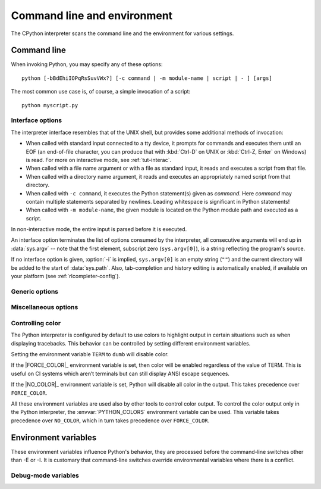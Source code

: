 .. highlight:: sh

.. ATTENTION: You probably should update Misc/python.man, too, if you modify
   this file.

.. _using-on-general:

Command line and environment
============================

The CPython interpreter scans the command line and the environment for various
settings.

.. impl-detail::

   Other implementations' command line schemes may differ.  See
   :ref:`implementations` for further resources.


.. _using-on-cmdline:

Command line
------------

When invoking Python, you may specify any of these options::

    python [-bBdEhiIOPqRsSuvVWx?] [-c command | -m module-name | script | - ] [args]

The most common use case is, of course, a simple invocation of a script::

    python myscript.py


.. _using-on-interface-options:

Interface options
~~~~~~~~~~~~~~~~~

The interpreter interface resembles that of the UNIX shell, but provides some
additional methods of invocation:

* When called with standard input connected to a tty device, it prompts for
  commands and executes them until an EOF (an end-of-file character, you can
  produce that with :kbd:`Ctrl-D` on UNIX or :kbd:`Ctrl-Z, Enter` on Windows) is read.
  For more on interactive mode, see :ref:`tut-interac`.
* When called with a file name argument or with a file as standard input, it
  reads and executes a script from that file.
* When called with a directory name argument, it reads and executes an
  appropriately named script from that directory.
* When called with ``-c command``, it executes the Python statement(s) given as
  *command*.  Here *command* may contain multiple statements separated by
  newlines. Leading whitespace is significant in Python statements!
* When called with ``-m module-name``, the given module is located on the
  Python module path and executed as a script.

In non-interactive mode, the entire input is parsed before it is executed.

An interface option terminates the list of options consumed by the interpreter,
all consecutive arguments will end up in :data:`sys.argv` -- note that the first
element, subscript zero (``sys.argv[0]``), is a string reflecting the program's
source.

.. option:: -c <command>

   Execute the Python code in *command*.  *command* can be one or more
   statements separated by newlines, with significant leading whitespace as in
   normal module code.

   If this option is given, the first element of :data:`sys.argv` will be
   ``"-c"`` and the current directory will be added to the start of
   :data:`sys.path` (allowing modules in that directory to be imported as top
   level modules).

   .. audit-event:: cpython.run_command command cmdoption-c

   .. versionchanged:: 3.14
      *command* is automatically dedented before execution.

.. option:: -m <module-name>

   Search :data:`sys.path` for the named module and execute its contents as
   the :mod:`__main__` module.

   Since the argument is a *module* name, you must not give a file extension
   (``.py``).  The module name should be a valid absolute Python module name, but
   the implementation may not always enforce this (e.g. it may allow you to
   use a name that includes a hyphen).

   Package names (including namespace packages) are also permitted. When a
   package name is supplied instead
   of a normal module, the interpreter will execute ``<pkg>.__main__`` as
   the main module. This behaviour is deliberately similar to the handling
   of directories and zipfiles that are passed to the interpreter as the
   script argument.

   .. note::

      This option cannot be used with built-in modules and extension modules
      written in C, since they do not have Python module files. However, it
      can still be used for precompiled modules, even if the original source
      file is not available.

   If this option is given, the first element of :data:`sys.argv` will be the
   full path to the module file (while the module file is being located, the
   first element will be set to ``"-m"``). As with the :option:`-c` option,
   the current directory will be added to the start of :data:`sys.path`.

   :option:`-I` option can  be used to run the script in isolated mode where
   :data:`sys.path` contains neither the current directory nor the user's
   site-packages directory. All ``PYTHON*`` environment variables are
   ignored, too.

   Many standard library modules contain code that is invoked on their execution
   as a script.  An example is the :mod:`timeit` module::

       python -m timeit -s "setup here" "benchmarked code here"
       python -m timeit -h # for details

   .. audit-event:: cpython.run_module module-name cmdoption-m

   .. seealso::
      :func:`runpy.run_module`
         Equivalent functionality directly available to Python code

      :pep:`338` -- Executing modules as scripts

   .. versionchanged:: 3.1
      Supply the package name to run a ``__main__`` submodule.

   .. versionchanged:: 3.4
      namespace packages are also supported

.. _cmdarg-dash:

.. describe:: -

   Read commands from standard input (:data:`sys.stdin`).  If standard input is
   a terminal, :option:`-i` is implied.

   If this option is given, the first element of :data:`sys.argv` will be
   ``"-"`` and the current directory will be added to the start of
   :data:`sys.path`.

   .. audit-event:: cpython.run_stdin "" ""

.. _cmdarg-script:

.. describe:: <script>

   Execute the Python code contained in *script*, which must be a filesystem
   path (absolute or relative) referring to either a Python file, a directory
   containing a ``__main__.py`` file, or a zipfile containing a
   ``__main__.py`` file.

   If this option is given, the first element of :data:`sys.argv` will be the
   script name as given on the command line.

   If the script name refers directly to a Python file, the directory
   containing that file is added to the start of :data:`sys.path`, and the
   file is executed as the :mod:`__main__` module.

   If the script name refers to a directory or zipfile, the script name is
   added to the start of :data:`sys.path` and the ``__main__.py`` file in
   that location is executed as the :mod:`__main__` module.

   :option:`-I` option can  be used to run the script in isolated mode where
   :data:`sys.path` contains neither the script's directory nor the user's
   site-packages directory. All ``PYTHON*`` environment variables are
   ignored, too.

   .. audit-event:: cpython.run_file filename

   .. seealso::
      :func:`runpy.run_path`
         Equivalent functionality directly available to Python code


If no interface option is given, :option:`-i` is implied, ``sys.argv[0]`` is
an empty string (``""``) and the current directory will be added to the
start of :data:`sys.path`.  Also, tab-completion and history editing is
automatically enabled, if available on your platform (see
:ref:`rlcompleter-config`).

.. seealso::  :ref:`tut-invoking`

.. versionchanged:: 3.4
   Automatic enabling of tab-completion and history editing.


.. _using-on-generic-options:

Generic options
~~~~~~~~~~~~~~~

.. option:: -?
            -h
            --help

   Print a short description of all command line options and corresponding
   environment variables and exit.

.. option:: --help-env

   Print a short description of Python-specific environment variables
   and exit.

   .. versionadded:: 3.11

.. option:: --help-xoptions

   Print a description of implementation-specific :option:`-X` options
   and exit.

   .. versionadded:: 3.11

.. option:: --help-all

   Print complete usage information and exit.

   .. versionadded:: 3.11

.. option:: -V
            --version

   Print the Python version number and exit.  Example output could be:

   .. code-block:: none

       Python 3.8.0b2+

   When given twice, print more information about the build, like:

   .. code-block:: none

       Python 3.8.0b2+ (3.8:0c076caaa8, Apr 20 2019, 21:55:00)
       [GCC 6.2.0 20161005]

   .. versionadded:: 3.6
      The ``-VV`` option.


.. _using-on-misc-options:

Miscellaneous options
~~~~~~~~~~~~~~~~~~~~~

.. option:: -b

   Issue a warning when converting :class:`bytes` or :class:`bytearray` to
   :class:`str` without specifying encoding or comparing :class:`!bytes` or
   :class:`!bytearray` with :class:`!str` or :class:`!bytes` with :class:`int`.
   Issue an error when the option is given twice (:option:`!-bb`).

   .. versionchanged:: 3.5
      Affects also comparisons of :class:`bytes` with :class:`int`.

   .. deprecated:: 3.15

      Deprecate :option:`-b` and :option:`!-bb` command line options
      and schedule them to become no-op in Python 3.17.
      These were primarily helpers for the Python 2 -> 3 transition.
      Starting with Python 3.17, no :exc:`BytesWarning` will be raised
      for these cases; use a type checker instead.


.. option:: -B

   If given, Python won't try to write ``.pyc`` files on the
   import of source modules.  See also :envvar:`PYTHONDONTWRITEBYTECODE`.


.. option:: --check-hash-based-pycs default|always|never

   Control the validation behavior of hash-based ``.pyc`` files. See
   :ref:`pyc-invalidation`. When set to ``default``, checked and unchecked
   hash-based bytecode cache files are validated according to their default
   semantics. When set to ``always``, all hash-based ``.pyc`` files, whether
   checked or unchecked, are validated against their corresponding source
   file. When set to ``never``, hash-based ``.pyc`` files are not validated
   against their corresponding source files.

   The semantics of timestamp-based ``.pyc`` files are unaffected by this
   option.


.. option:: -d

   Turn on parser debugging output (for expert only).
   See also the :envvar:`PYTHONDEBUG` environment variable.

   This option requires a :ref:`debug build of Python <debug-build>`, otherwise
   it's ignored.


.. option:: -E

   Ignore all ``PYTHON*`` environment variables, e.g.
   :envvar:`PYTHONPATH` and :envvar:`PYTHONHOME`, that might be set.

   See also the :option:`-P` and :option:`-I` (isolated) options.


.. option:: -i

   Enter interactive mode after execution.

   Using the :option:`-i` option will enter interactive mode in any of the following circumstances\:

   * When a script is passed as first argument
   * When the :option:`-c` option is used
   * When the :option:`-m` option is used

   Interactive mode will start even when :data:`sys.stdin` does not appear to be a terminal. The
   :envvar:`PYTHONSTARTUP` file is not read.

   This can be useful to inspect global variables or a stack trace when a script
   raises an exception.  See also :envvar:`PYTHONINSPECT`.


.. option:: -I

   Run Python in isolated mode. This also implies :option:`-E`, :option:`-P`
   and :option:`-s` options.

   In isolated mode :data:`sys.path` contains neither the script's directory nor
   the user's site-packages directory. All ``PYTHON*`` environment
   variables are ignored, too. Further restrictions may be imposed to prevent
   the user from injecting malicious code.

   .. versionadded:: 3.4


.. option:: -O

   Remove assert statements and any code conditional on the value of
   :const:`__debug__`.  Augment the filename for compiled
   (:term:`bytecode`) files by adding ``.opt-1`` before the ``.pyc``
   extension (see :pep:`488`).  See also :envvar:`PYTHONOPTIMIZE`.

   .. versionchanged:: 3.5
      Modify ``.pyc`` filenames according to :pep:`488`.


.. option:: -OO

   Do :option:`-O` and also discard docstrings.  Augment the filename
   for compiled (:term:`bytecode`) files by adding ``.opt-2`` before the
   ``.pyc`` extension (see :pep:`488`).

   .. versionchanged:: 3.5
      Modify ``.pyc`` filenames according to :pep:`488`.


.. option:: -P

   Don't prepend a potentially unsafe path to :data:`sys.path`:

   * ``python -m module`` command line: Don't prepend the current working
     directory.
   * ``python script.py`` command line: Don't prepend the script's directory.
     If it's a symbolic link, resolve symbolic links.
   * ``python -c code`` and ``python`` (REPL) command lines: Don't prepend an
     empty string, which means the current working directory.

   See also the :envvar:`PYTHONSAFEPATH` environment variable, and :option:`-E`
   and :option:`-I` (isolated) options.

   .. versionadded:: 3.11


.. option:: -q

   Don't display the copyright and version messages even in interactive mode.

   .. versionadded:: 3.2


.. option:: -R

   Turn on hash randomization. This option only has an effect if the
   :envvar:`PYTHONHASHSEED` environment variable is set to anything other
   than ``random``, since hash randomization is enabled by default.

   On previous versions of Python, this option turns on hash randomization,
   so that the :meth:`~object.__hash__` values of str and bytes objects
   are "salted" with an unpredictable random value.  Although they remain
   constant within an individual Python process, they are not predictable
   between repeated invocations of Python.

   Hash randomization is intended to provide protection against a
   denial-of-service caused by carefully chosen inputs that exploit the worst
   case performance of a dict construction, *O*\ (*n*\ :sup:`2`) complexity.  See
   http://ocert.org/advisories/ocert-2011-003.html for details.

   :envvar:`PYTHONHASHSEED` allows you to set a fixed value for the hash
   seed secret.

   .. versionadded:: 3.2.3

   .. versionchanged:: 3.7
      The option is no longer ignored.


.. option:: -s

   Don't add the :data:`user site-packages directory <site.USER_SITE>` to
   :data:`sys.path`.

   See also :envvar:`PYTHONNOUSERSITE`.

   .. seealso::

      :pep:`370` -- Per user site-packages directory


.. option:: -S

   Disable the import of the module :mod:`site` and the site-dependent
   manipulations of :data:`sys.path` that it entails.  Also disable these
   manipulations if :mod:`site` is explicitly imported later (call
   :func:`site.main` if you want them to be triggered).


.. option:: -u

   Force the stdout and stderr streams to be unbuffered.  This option has no
   effect on the stdin stream.

   See also :envvar:`PYTHONUNBUFFERED`.

   .. versionchanged:: 3.7
      The text layer of the stdout and stderr streams now is unbuffered.


.. option:: -v

   Print a message each time a module is initialized, showing the place
   (filename or built-in module) from which it is loaded.  When given twice
   (:option:`!-vv`), print a message for each file that is checked for when
   searching for a module.  Also provides information on module cleanup at exit.

   .. versionchanged:: 3.10
      The :mod:`site` module reports the site-specific paths
      and :file:`.pth` files being processed.

   See also :envvar:`PYTHONVERBOSE`.


.. _using-on-warnings:
.. option:: -W arg

   Warning control. Python's warning machinery by default prints warning
   messages to :data:`sys.stderr`.

   The simplest settings apply a particular action unconditionally to all
   warnings emitted by a process (even those that are otherwise ignored by
   default)::

       -Wdefault  # Warn once per call location
       -Werror    # Convert to exceptions
       -Walways   # Warn every time
       -Wall      # Same as -Walways
       -Wmodule   # Warn once per calling module
       -Wonce     # Warn once per Python process
       -Wignore   # Never warn

   The action names can be abbreviated as desired and the interpreter will
   resolve them to the appropriate action name. For example, ``-Wi`` is the
   same as ``-Wignore``.

   The full form of argument is::

       action:message:category:module:lineno

   Empty fields match all values; trailing empty fields may be omitted. For
   example ``-W ignore::DeprecationWarning`` ignores all DeprecationWarning
   warnings.

   The *action* field is as explained above but only applies to warnings that
   match the remaining fields.

   The *message* field must match the start of the warning message;
   this match is case-insensitive.
   If it starts and ends with a forward slash (``/``), it specifies
   a regular expression, otherwise it specifies a literal string.

   The *category* field matches the warning category
   (ex: ``DeprecationWarning``). This must be a class name; the match test
   whether the actual warning category of the message is a subclass of the
   specified warning category.

   The *module* field matches the (fully qualified) module name; this match is
   case-sensitive.
   If it starts and ends with a forward slash (``/``), it specifies
   a regular expression that the start of the fully qualified module name
   must match, otherwise it specifies a literal string that the fully
   qualified module name must be equal to.

   The *lineno* field matches the line number, where zero matches all line
   numbers and is thus equivalent to an omitted line number.

   Multiple :option:`-W` options can be given; when a warning matches more than
   one option, the action for the last matching option is performed. Invalid
   :option:`-W` options are ignored (though, a warning message is printed about
   invalid options when the first warning is issued).

   Warnings can also be controlled using the :envvar:`PYTHONWARNINGS`
   environment variable and from within a Python program using the
   :mod:`warnings` module. For example, the :func:`warnings.filterwarnings`
   function can be used to use a regular expression on the warning message.

   See :ref:`warning-filter` and :ref:`describing-warning-filters` for more
   details.

   .. versionchanged:: next
      Added regular expression support for *message* and *module*.


.. option:: -x

   Skip the first line of the source, allowing use of non-Unix forms of
   ``#!cmd``.  This is intended for a DOS specific hack only.


.. option:: -X

   Reserved for various implementation-specific options.  CPython currently
   defines the following possible values:

   * ``-X faulthandler`` to enable :mod:`faulthandler`.
     See also :envvar:`PYTHONFAULTHANDLER`.

     .. versionadded:: 3.3

   * ``-X showrefcount`` to output the total reference count and number of used
     memory blocks when the program finishes or after each statement in the
     interactive interpreter. This only works on :ref:`debug builds
     <debug-build>`.

     .. versionadded:: 3.4

   * ``-X tracemalloc`` to start tracing Python memory allocations using the
     :mod:`tracemalloc` module. By default, only the most recent frame is
     stored in a traceback of a trace. Use ``-X tracemalloc=NFRAME`` to start
     tracing with a traceback limit of *NFRAME* frames.
     See :func:`tracemalloc.start` and :envvar:`PYTHONTRACEMALLOC`
     for more information.

     .. versionadded:: 3.4

   * ``-X int_max_str_digits`` configures the :ref:`integer string conversion
     length limitation <int_max_str_digits>`.  See also
     :envvar:`PYTHONINTMAXSTRDIGITS`.

     .. versionadded:: 3.11

   * ``-X importtime`` to show how long each import takes. It shows module
     name, cumulative time (including nested imports) and self time (excluding
     nested imports).  Note that its output may be broken in multi-threaded
     application.  Typical usage is ``python -X importtime -c 'import asyncio'``.

     ``-X importtime=2`` enables additional output that indicates when an
     imported module has already been loaded.  In such cases, the string
     ``cached`` will be printed in both time columns.

     See also :envvar:`PYTHONPROFILEIMPORTTIME`.

     .. versionadded:: 3.7

     .. versionchanged:: 3.14

         Added ``-X importtime=2`` to also trace imports of loaded modules,
         and reserved values other than ``1`` and ``2`` for future use.

   * ``-X dev``: enable :ref:`Python Development Mode <devmode>`, introducing
     additional runtime checks that are too expensive to be enabled by
     default.  See also :envvar:`PYTHONDEVMODE`.

     .. versionadded:: 3.7

   * ``-X utf8`` enables the :ref:`Python UTF-8 Mode <utf8-mode>`.
     ``-X utf8=0`` explicitly disables :ref:`Python UTF-8 Mode <utf8-mode>`
     (even when it would otherwise activate automatically).
     See also :envvar:`PYTHONUTF8`.

     .. versionadded:: 3.7

   * ``-X pycache_prefix=PATH`` enables writing ``.pyc`` files to a parallel
     tree rooted at the given directory instead of to the code tree. See also
     :envvar:`PYTHONPYCACHEPREFIX`.

     .. versionadded:: 3.8

   * ``-X warn_default_encoding`` issues a :class:`EncodingWarning` when the
     locale-specific default encoding is used for opening files.
     See also :envvar:`PYTHONWARNDEFAULTENCODING`.

     .. versionadded:: 3.10

   * ``-X no_debug_ranges`` disables the inclusion of the tables mapping extra
     location information (end line, start column offset and end column offset)
     to every instruction in code objects. This is useful when smaller code
     objects and pyc files are desired as well as suppressing the extra visual
     location indicators when the interpreter displays tracebacks. See also
     :envvar:`PYTHONNODEBUGRANGES`.

     .. versionadded:: 3.11

   * ``-X frozen_modules`` determines whether or not frozen modules are
     ignored by the import machinery.  A value of ``on`` means they get
     imported and ``off`` means they are ignored.  The default is ``on``
     if this is an installed Python (the normal case).  If it's under
     development (running from the source tree) then the default is ``off``.
     Note that the :mod:`!importlib_bootstrap` and
     :mod:`!importlib_bootstrap_external` frozen modules are always used, even
     if this flag is set to ``off``. See also :envvar:`PYTHON_FROZEN_MODULES`.

     .. versionadded:: 3.11

   * ``-X perf`` enables support for the Linux ``perf`` profiler.
     When this option is provided, the ``perf`` profiler will be able to
     report Python calls. This option is only available on some platforms and
     will do nothing if is not supported on the current system. The default value
     is "off". See also :envvar:`PYTHONPERFSUPPORT` and :ref:`perf_profiling`.

     .. versionadded:: 3.12

   * ``-X perf_jit`` enables support for the Linux ``perf`` profiler with DWARF
     support. When this option is provided, the ``perf`` profiler will be able
     to report Python calls using DWARF information. This option is only available on
     some platforms and will do nothing if is not supported on the current
     system. The default value is "off". See also :envvar:`PYTHON_PERF_JIT_SUPPORT`
     and :ref:`perf_profiling`.

     .. versionadded:: 3.13

   * ``-X disable_remote_debug`` disables the remote debugging support as described
     in :pep:`768`.  This includes both the functionality to schedule code for
     execution in another process and the functionality to receive code for
     execution in the current process.

     This option is only available on some platforms and will do nothing
     if is not supported on the current system. See also
     :envvar:`PYTHON_DISABLE_REMOTE_DEBUG` and :pep:`768`.

     .. versionadded:: 3.14

   * :samp:`-X cpu_count={n}` overrides :func:`os.cpu_count`,
     :func:`os.process_cpu_count`, and :func:`multiprocessing.cpu_count`.
     *n* must be greater than or equal to 1.
     This option may be useful for users who need to limit CPU resources of a
     container system. See also :envvar:`PYTHON_CPU_COUNT`.
     If *n* is ``default``, nothing is overridden.

     .. versionadded:: 3.13

   * :samp:`-X presite={package.module}` specifies a module that should be
     imported before the :mod:`site` module is executed and before the
     :mod:`__main__` module exists.  Therefore, the imported module isn't
     :mod:`__main__`. This can be used to execute code early during Python
     initialization. Python needs to be :ref:`built in debug mode <debug-build>`
     for this option to exist.  See also :envvar:`PYTHON_PRESITE`.

     .. versionadded:: 3.13

   * :samp:`-X gil={0,1}` forces the GIL to be disabled or enabled,
     respectively. Setting to ``0`` is only available in builds configured with
     :option:`--disable-gil`. See also :envvar:`PYTHON_GIL` and
     :ref:`whatsnew313-free-threaded-cpython`.

     .. versionadded:: 3.13

   * :samp:`-X thread_inherit_context={0,1}` causes :class:`~threading.Thread`
     to, by default, use a copy of context of the caller of
     ``Thread.start()`` when starting.  Otherwise, threads will start
     with an empty context.  If unset, the value of this option defaults
     to ``1`` on free-threaded builds and to ``0`` otherwise.  See also
     :envvar:`PYTHON_THREAD_INHERIT_CONTEXT`.

     .. versionadded:: 3.14

   * :samp:`-X context_aware_warnings={0,1}` causes the
     :class:`warnings.catch_warnings` context manager to use a
     :class:`~contextvars.ContextVar` to store warnings filter state.  If
     unset, the value of this option defaults to ``1`` on free-threaded builds
     and to ``0`` otherwise.  See also :envvar:`PYTHON_CONTEXT_AWARE_WARNINGS`.

     .. versionadded:: 3.14

   * :samp:`-X tlbc={0,1}` enables (1, the default) or disables (0) thread-local
     bytecode in builds configured with :option:`--disable-gil`.  When disabled,
     this also disables the specializing interpreter.  See also
     :envvar:`PYTHON_TLBC`.

     .. versionadded:: 3.14

   It also allows passing arbitrary values and retrieving them through the
   :data:`sys._xoptions` dictionary.

   .. versionadded:: 3.2

   .. versionchanged:: 3.9
      Removed the ``-X showalloccount`` option.

   .. versionchanged:: 3.10
      Removed the ``-X oldparser`` option.

.. versionremoved:: 3.14

   :option:`!-J` is no longer reserved for use by Jython_,
   and now has no special meaning.

   .. _Jython: https://www.jython.org/

.. _using-on-controlling-color:

Controlling color
~~~~~~~~~~~~~~~~~

The Python interpreter is configured by default to use colors to highlight
output in certain situations such as when displaying tracebacks. This
behavior can be controlled by setting different environment variables.

Setting the environment variable ``TERM`` to ``dumb`` will disable color.

If the |FORCE_COLOR|_ environment variable is set, then color will be
enabled regardless of the value of TERM. This is useful on CI systems which
aren’t terminals but can still display ANSI escape sequences.

If the |NO_COLOR|_ environment variable is set, Python will disable all color
in the output. This takes precedence over ``FORCE_COLOR``.

All these environment variables are used also by other tools to control color
output. To control the color output only in the Python interpreter, the
:envvar:`PYTHON_COLORS` environment variable can be used. This variable takes
precedence over ``NO_COLOR``, which in turn takes precedence over
``FORCE_COLOR``.


.. _using-on-envvars:

Environment variables
---------------------

These environment variables influence Python's behavior, they are processed
before the command-line switches other than -E or -I.  It is customary that
command-line switches override environmental variables where there is a
conflict.

.. envvar:: PYTHONHOME

   Change the location of the standard Python libraries.  By default, the
   libraries are searched in :file:`{prefix}/lib/python{version}` and
   :file:`{exec_prefix}/lib/python{version}`, where :file:`{prefix}` and
   :file:`{exec_prefix}` are installation-dependent directories, both defaulting
   to :file:`/usr/local`.

   When :envvar:`PYTHONHOME` is set to a single directory, its value replaces
   both :file:`{prefix}` and :file:`{exec_prefix}`.  To specify different values
   for these, set :envvar:`PYTHONHOME` to :file:`{prefix}:{exec_prefix}`.


.. envvar:: PYTHONPATH

   Augment the default search path for module files.  The format is the same as
   the shell's :envvar:`PATH`: one or more directory pathnames separated by
   :data:`os.pathsep` (e.g. colons on Unix or semicolons on Windows).
   Non-existent directories are silently ignored.

   In addition to normal directories, individual :envvar:`PYTHONPATH` entries
   may refer to zipfiles containing pure Python modules (in either source or
   compiled form). Extension modules cannot be imported from zipfiles.

   The default search path is installation dependent, but generally begins with
   :file:`{prefix}/lib/python{version}` (see :envvar:`PYTHONHOME` above).  It
   is *always* appended to :envvar:`PYTHONPATH`.

   An additional directory will be inserted in the search path in front of
   :envvar:`PYTHONPATH` as described above under
   :ref:`using-on-interface-options`. The search path can be manipulated from
   within a Python program as the variable :data:`sys.path`.


.. envvar:: PYTHONSAFEPATH

   If this is set to a non-empty string, don't prepend a potentially unsafe
   path to :data:`sys.path`: see the :option:`-P` option for details.

   .. versionadded:: 3.11


.. envvar:: PYTHONPLATLIBDIR

   If this is set to a non-empty string, it overrides the :data:`sys.platlibdir`
   value.

   .. versionadded:: 3.9


.. envvar:: PYTHONSTARTUP

   If this is the name of a readable file, the Python commands in that file are
   executed before the first prompt is displayed in interactive mode.  The file
   is executed in the same namespace where interactive commands are executed so
   that objects defined or imported in it can be used without qualification in
   the interactive session.  You can also change the prompts :data:`sys.ps1` and
   :data:`sys.ps2` and the hook :data:`sys.__interactivehook__` in this file.

   .. audit-event:: cpython.run_startup filename envvar-PYTHONSTARTUP

      Raises an :ref:`auditing event <auditing>` ``cpython.run_startup`` with
      the filename as the argument when called on startup.


.. envvar:: PYTHONOPTIMIZE

   If this is set to a non-empty string it is equivalent to specifying the
   :option:`-O` option.  If set to an integer, it is equivalent to specifying
   :option:`-O` multiple times.


.. envvar:: PYTHONBREAKPOINT

   If this is set, it names a callable using dotted-path notation.  The module
   containing the callable will be imported and then the callable will be run
   by the default implementation of :func:`sys.breakpointhook` which itself is
   called by built-in :func:`breakpoint`.  If not set, or set to the empty
   string, it is equivalent to the value "pdb.set_trace".  Setting this to the
   string "0" causes the default implementation of :func:`sys.breakpointhook`
   to do nothing but return immediately.

   .. versionadded:: 3.7

.. envvar:: PYTHONDEBUG

   If this is set to a non-empty string it is equivalent to specifying the
   :option:`-d` option.  If set to an integer, it is equivalent to specifying
   :option:`-d` multiple times.

   This environment variable requires a :ref:`debug build of Python
   <debug-build>`, otherwise it's ignored.


.. envvar:: PYTHONINSPECT

   If this is set to a non-empty string it is equivalent to specifying the
   :option:`-i` option.

   This variable can also be modified by Python code using :data:`os.environ`
   to force inspect mode on program termination.

   .. audit-event:: cpython.run_stdin "" ""

   .. versionchanged:: 3.12.5 (also 3.11.10, 3.10.15, 3.9.20, and 3.8.20)
      Emits audit events.

   .. versionchanged:: 3.13
      Uses PyREPL if possible, in which case :envvar:`PYTHONSTARTUP` is
      also executed. Emits audit events.


.. envvar:: PYTHONUNBUFFERED

   If this is set to a non-empty string it is equivalent to specifying the
   :option:`-u` option.


.. envvar:: PYTHONVERBOSE

   If this is set to a non-empty string it is equivalent to specifying the
   :option:`-v` option.  If set to an integer, it is equivalent to specifying
   :option:`-v` multiple times.


.. envvar:: PYTHONCASEOK

   If this is set, Python ignores case in :keyword:`import` statements.  This
   only works on Windows and macOS.


.. envvar:: PYTHONDONTWRITEBYTECODE

   If this is set to a non-empty string, Python won't try to write ``.pyc``
   files on the import of source modules.  This is equivalent to
   specifying the :option:`-B` option.


.. envvar:: PYTHONPYCACHEPREFIX

   If this is set, Python will write ``.pyc`` files in a mirror directory tree
   at this path, instead of in ``__pycache__`` directories within the source
   tree. This is equivalent to specifying the :option:`-X`
   ``pycache_prefix=PATH`` option.

   .. versionadded:: 3.8


.. envvar:: PYTHONHASHSEED

   If this variable is not set or set to ``random``, a random value is used
   to seed the hashes of str and bytes objects.

   If :envvar:`PYTHONHASHSEED` is set to an integer value, it is used as a fixed
   seed for generating the hash() of the types covered by the hash
   randomization.

   Its purpose is to allow repeatable hashing, such as for selftests for the
   interpreter itself, or to allow a cluster of python processes to share hash
   values.

   The integer must be a decimal number in the range [0,4294967295].  Specifying
   the value 0 will disable hash randomization.

   .. versionadded:: 3.2.3

.. envvar:: PYTHONINTMAXSTRDIGITS

   If this variable is set to an integer, it is used to configure the
   interpreter's global :ref:`integer string conversion length limitation
   <int_max_str_digits>`.

   .. versionadded:: 3.11

.. envvar:: PYTHONIOENCODING

   If this is set before running the interpreter, it overrides the encoding used
   for stdin/stdout/stderr, in the syntax ``encodingname:errorhandler``.  Both
   the ``encodingname`` and the ``:errorhandler`` parts are optional and have
   the same meaning as in :func:`str.encode`.

   For stderr, the ``:errorhandler`` part is ignored; the handler will always be
   ``'backslashreplace'``.

   .. versionchanged:: 3.4
      The ``encodingname`` part is now optional.

   .. versionchanged:: 3.6
      On Windows, the encoding specified by this variable is ignored for interactive
      console buffers unless :envvar:`PYTHONLEGACYWINDOWSSTDIO` is also specified.
      Files and pipes redirected through the standard streams are not affected.

.. envvar:: PYTHONNOUSERSITE

   If this is set, Python won't add the :data:`user site-packages directory
   <site.USER_SITE>` to :data:`sys.path`.

   .. seealso::

      :pep:`370` -- Per user site-packages directory


.. envvar:: PYTHONUSERBASE

   Defines the :data:`user base directory <site.USER_BASE>`, which is used to
   compute the path of the :data:`user site-packages directory <site.USER_SITE>`
   and :ref:`installation paths <sysconfig-user-scheme>` for
   ``python -m pip install --user``.

   .. seealso::

      :pep:`370` -- Per user site-packages directory


.. envvar:: PYTHONEXECUTABLE

   If this environment variable is set, ``sys.argv[0]`` will be set to its
   value instead of the value got through the C runtime.  Only works on
   macOS.

.. envvar:: PYTHONWARNINGS

   This is equivalent to the :option:`-W` option. If set to a comma
   separated string, it is equivalent to specifying :option:`-W` multiple
   times, with filters later in the list taking precedence over those earlier
   in the list.

   The simplest settings apply a particular action unconditionally to all
   warnings emitted by a process (even those that are otherwise ignored by
   default)::

       PYTHONWARNINGS=default  # Warn once per call location
       PYTHONWARNINGS=error    # Convert to exceptions
       PYTHONWARNINGS=always   # Warn every time
       PYTHONWARNINGS=all      # Same as PYTHONWARNINGS=always
       PYTHONWARNINGS=module   # Warn once per calling module
       PYTHONWARNINGS=once     # Warn once per Python process
       PYTHONWARNINGS=ignore   # Never warn

   See :ref:`warning-filter` and :ref:`describing-warning-filters` for more
   details.

   .. versionchanged:: next
      Added regular expression support for *message* and *module*.


.. envvar:: PYTHONFAULTHANDLER

   If this environment variable is set to a non-empty string,
   :func:`faulthandler.enable` is called at startup: install a handler for
   :const:`~signal.SIGSEGV`, :const:`~signal.SIGFPE`,
   :const:`~signal.SIGABRT`, :const:`~signal.SIGBUS` and
   :const:`~signal.SIGILL` signals to dump the Python traceback.
   This is equivalent to :option:`-X` ``faulthandler`` option.

   .. versionadded:: 3.3


.. envvar:: PYTHONTRACEMALLOC

   If this environment variable is set to a non-empty string, start tracing
   Python memory allocations using the :mod:`tracemalloc` module. The value of
   the variable is the maximum number of frames stored in a traceback of a
   trace. For example, ``PYTHONTRACEMALLOC=1`` stores only the most recent
   frame.
   See the :func:`tracemalloc.start` function for more information.
   This is equivalent to setting the :option:`-X` ``tracemalloc`` option.

   .. versionadded:: 3.4


.. envvar:: PYTHONPROFILEIMPORTTIME

   If this environment variable is set to ``1``, Python will show
   how long each import takes. If set to ``2``, Python will include output for
   imported modules that have already been loaded.
   This is equivalent to setting the :option:`-X` ``importtime`` option.

   .. versionadded:: 3.7

   .. versionchanged:: 3.14

      Added ``PYTHONPROFILEIMPORTTIME=2`` to also trace imports of loaded modules.


.. envvar:: PYTHONASYNCIODEBUG

   If this environment variable is set to a non-empty string, enable the
   :ref:`debug mode <asyncio-debug-mode>` of the :mod:`asyncio` module.

   .. versionadded:: 3.4


.. envvar:: PYTHONMALLOC

   Set the Python memory allocators and/or install debug hooks.

   Set the family of memory allocators used by Python:

   * ``default``: use the :ref:`default memory allocators
     <default-memory-allocators>`.
   * ``malloc``: use the :c:func:`malloc` function of the C library
     for all domains (:c:macro:`PYMEM_DOMAIN_RAW`, :c:macro:`PYMEM_DOMAIN_MEM`,
     :c:macro:`PYMEM_DOMAIN_OBJ`).
   * ``pymalloc``: use the :ref:`pymalloc allocator <pymalloc>` for
     :c:macro:`PYMEM_DOMAIN_MEM` and :c:macro:`PYMEM_DOMAIN_OBJ` domains and use
     the :c:func:`malloc` function for the :c:macro:`PYMEM_DOMAIN_RAW` domain.
   * ``mimalloc``: use the :ref:`mimalloc allocator <mimalloc>` for
     :c:macro:`PYMEM_DOMAIN_MEM` and :c:macro:`PYMEM_DOMAIN_OBJ` domains and use
     the :c:func:`malloc` function for the :c:macro:`PYMEM_DOMAIN_RAW` domain.

   Install :ref:`debug hooks <pymem-debug-hooks>`:

   * ``debug``: install debug hooks on top of the :ref:`default memory
     allocators <default-memory-allocators>`.
   * ``malloc_debug``: same as ``malloc`` but also install debug hooks.
   * ``pymalloc_debug``: same as ``pymalloc`` but also install debug hooks.
   * ``mimalloc_debug``: same as ``mimalloc`` but also install debug hooks.

   .. versionadded:: 3.6

   .. versionchanged:: 3.7
      Added the ``"default"`` allocator.


.. envvar:: PYTHONMALLOCSTATS

   If set to a non-empty string, Python will print statistics of the
   :ref:`pymalloc memory allocator <pymalloc>` every time a new pymalloc object
   arena is created, and on shutdown.

   This variable is ignored if the :envvar:`PYTHONMALLOC` environment variable
   is used to force the :c:func:`malloc` allocator of the C library, or if
   Python is configured without ``pymalloc`` support.

   .. versionchanged:: 3.6
      This variable can now also be used on Python compiled in release mode.
      It now has no effect if set to an empty string.


.. envvar:: PYTHONLEGACYWINDOWSFSENCODING

   If set to a non-empty string, the default :term:`filesystem encoding and
   error handler` mode will revert to their pre-3.6 values of 'mbcs' and
   'replace', respectively.  Otherwise, the new defaults 'utf-8' and
   'surrogatepass' are used.

   This may also be enabled at runtime with
   :func:`sys._enablelegacywindowsfsencoding`.

   .. availability:: Windows.

   .. versionadded:: 3.6
      See :pep:`529` for more details.

.. envvar:: PYTHONLEGACYWINDOWSSTDIO

   If set to a non-empty string, does not use the new console reader and
   writer. This means that Unicode characters will be encoded according to
   the active console code page, rather than using utf-8.

   This variable is ignored if the standard streams are redirected (to files
   or pipes) rather than referring to console buffers.

   .. availability:: Windows.

   .. versionadded:: 3.6


.. envvar:: PYTHONCOERCECLOCALE

   If set to the value ``0``, causes the main Python command line application
   to skip coercing the legacy ASCII-based C and POSIX locales to a more
   capable UTF-8 based alternative.

   If this variable is *not* set (or is set to a value other than ``0``), the
   ``LC_ALL`` locale override environment variable is also not set, and the
   current locale reported for the ``LC_CTYPE`` category is either the default
   ``C`` locale, or else the explicitly ASCII-based ``POSIX`` locale, then the
   Python CLI will attempt to configure the following locales for the
   ``LC_CTYPE`` category in the order listed before loading the interpreter
   runtime:

   * ``C.UTF-8``
   * ``C.utf8``
   * ``UTF-8``

   If setting one of these locale categories succeeds, then the ``LC_CTYPE``
   environment variable will also be set accordingly in the current process
   environment before the Python runtime is initialized. This ensures that in
   addition to being seen by both the interpreter itself and other locale-aware
   components running in the same process (such as the GNU ``readline``
   library), the updated setting is also seen in subprocesses (regardless of
   whether or not those processes are running a Python interpreter), as well as
   in operations that query the environment rather than the current C locale
   (such as Python's own :func:`locale.getdefaultlocale`).

   Configuring one of these locales (either explicitly or via the above
   implicit locale coercion) automatically enables the ``surrogateescape``
   :ref:`error handler <error-handlers>` for :data:`sys.stdin` and
   :data:`sys.stdout` (:data:`sys.stderr` continues to use ``backslashreplace``
   as it does in any other locale). This stream handling behavior can be
   overridden using :envvar:`PYTHONIOENCODING` as usual.

   For debugging purposes, setting ``PYTHONCOERCECLOCALE=warn`` will cause
   Python to emit warning messages on ``stderr`` if either the locale coercion
   activates, or else if a locale that *would* have triggered coercion is
   still active when the Python runtime is initialized.

   Also note that even when locale coercion is disabled, or when it fails to
   find a suitable target locale, :envvar:`PYTHONUTF8` will still activate by
   default in legacy ASCII-based locales. Both features must be disabled in
   order to force the interpreter to use ``ASCII`` instead of ``UTF-8`` for
   system interfaces.

   .. availability:: Unix.

   .. versionadded:: 3.7
      See :pep:`538` for more details.


.. envvar:: PYTHONDEVMODE

   If this environment variable is set to a non-empty string, enable
   :ref:`Python Development Mode <devmode>`, introducing additional runtime
   checks that are too expensive to be enabled by default.
   This is equivalent to setting the :option:`-X` ``dev`` option.

   .. versionadded:: 3.7

.. envvar:: PYTHONUTF8

   If set to ``1``, enable the :ref:`Python UTF-8 Mode <utf8-mode>`.

   If set to ``0``, disable the :ref:`Python UTF-8 Mode <utf8-mode>`.

   Setting any other non-empty string causes an error during interpreter
   initialisation.

   .. versionadded:: 3.7

.. envvar:: PYTHONWARNDEFAULTENCODING

   If this environment variable is set to a non-empty string, issue a
   :class:`EncodingWarning` when the locale-specific default encoding is used.

   See :ref:`io-encoding-warning` for details.

   .. versionadded:: 3.10

.. envvar:: PYTHONNODEBUGRANGES

   If this variable is set, it disables the inclusion of the tables mapping
   extra location information (end line, start column offset and end column
   offset) to every instruction in code objects. This is useful when smaller
   code objects and pyc files are desired as well as suppressing the extra visual
   location indicators when the interpreter displays tracebacks.

   .. versionadded:: 3.11

.. envvar:: PYTHONPERFSUPPORT

   If this variable is set to a nonzero value, it enables support for
   the Linux ``perf`` profiler so Python calls can be detected by it.

   If set to ``0``, disable Linux ``perf`` profiler support.

   See also the :option:`-X perf <-X>` command-line option
   and :ref:`perf_profiling`.

   .. versionadded:: 3.12

.. envvar:: PYTHON_PERF_JIT_SUPPORT

   If this variable is set to a nonzero value, it enables support for
   the Linux ``perf`` profiler so Python calls can be detected by it
   using DWARF information.

   If set to ``0``, disable Linux ``perf`` profiler support.

   See also the :option:`-X perf_jit <-X>` command-line option
   and :ref:`perf_profiling`.

   .. versionadded:: 3.13

.. envvar:: PYTHON_DISABLE_REMOTE_DEBUG

   If this variable is set to a non-empty string, it disables the remote
   debugging feature described in :pep:`768`. This includes both the functionality
   to schedule code for execution in another process and the functionality to
   receive code for execution in the current process.

   See also the :option:`-X disable_remote_debug` command-line option.

   .. versionadded:: 3.14

.. envvar:: PYTHON_CPU_COUNT

   If this variable is set to a positive integer, it overrides the return
   values of :func:`os.cpu_count` and :func:`os.process_cpu_count`.

   See also the :option:`-X cpu_count <-X>` command-line option.

   .. versionadded:: 3.13

.. envvar:: PYTHON_FROZEN_MODULES

   If this variable is set to ``on`` or ``off``, it determines whether or not
   frozen modules are ignored by the import machinery.  A value of ``on`` means
   they get imported and ``off`` means they are ignored.  The default is ``on``
   for non-debug builds (the normal case) and ``off`` for debug builds.
   Note that the :mod:`!importlib_bootstrap` and
   :mod:`!importlib_bootstrap_external` frozen modules are always used, even
   if this flag is set to ``off``.

   See also the :option:`-X frozen_modules <-X>` command-line option.

   .. versionadded:: 3.13

.. envvar:: PYTHON_COLORS

   If this variable is set to ``1``, the interpreter will colorize various kinds
   of output. Setting it to ``0`` deactivates this behavior.
   See also :ref:`using-on-controlling-color`.

   .. versionadded:: 3.13

.. envvar:: PYTHON_BASIC_REPL

   If this variable is set to any value, the interpreter will not attempt to
   load the Python-based :term:`REPL` that requires :mod:`curses` and
   :mod:`readline`, and will instead use the traditional parser-based
   :term:`REPL`.

   .. versionadded:: 3.13

.. envvar:: PYTHON_BASIC_COMPLETER

   If this variable is set to any value, PyREPL will use :mod:`rlcompleter` to
   implement tab completion, instead of the default :mod:`_pyrepl.fancycompleter`.

   .. versionadded:: 3.15

.. envvar:: PYTHON_HISTORY

   This environment variable can be used to set the location of a
   ``.python_history`` file (by default, it is ``.python_history`` in the
   user's home directory).

   .. versionadded:: 3.13

.. envvar:: PYTHON_GIL

   If this variable is set to ``1``, the global interpreter lock (GIL) will be
   forced on. Setting it to ``0`` forces the GIL off (needs Python configured with
   the :option:`--disable-gil` build option).

   See also the :option:`-X gil <-X>` command-line option, which takes
   precedence over this variable, and :ref:`whatsnew313-free-threaded-cpython`.

   .. versionadded:: 3.13

.. envvar:: PYTHON_THREAD_INHERIT_CONTEXT

   If this variable is set to ``1`` then :class:`~threading.Thread` will,
   by default, use a copy of context of the caller of ``Thread.start()``
   when starting.  Otherwise, new threads will start with an empty context.
   If unset, this variable defaults to ``1`` on free-threaded builds and to
   ``0`` otherwise.  See also :option:`-X thread_inherit_context<-X>`.

   .. versionadded:: 3.14

.. envvar:: PYTHON_CONTEXT_AWARE_WARNINGS

   If set to ``1`` then the :class:`warnings.catch_warnings` context
   manager will use a :class:`~contextvars.ContextVar` to store warnings
   filter state.  If unset, this variable defaults to ``1`` on
   free-threaded builds and to ``0`` otherwise.  See :option:`-X
   context_aware_warnings<-X>`.

   .. versionadded:: 3.14

.. envvar:: PYTHON_JIT

   On builds where experimental just-in-time compilation is available, this
   variable can force the JIT to be disabled (``0``) or enabled (``1``) at
   interpreter startup.

   .. versionadded:: 3.13

.. envvar:: PYTHON_TLBC

   If set to ``1`` enables thread-local bytecode. If set to ``0`` thread-local
   bytecode and the specializing interpreter are disabled.  Only applies to
   builds configured with :option:`--disable-gil`.

   See also the :option:`-X tlbc <-X>` command-line option.

   .. versionadded:: 3.14

Debug-mode variables
~~~~~~~~~~~~~~~~~~~~

.. envvar:: PYTHONDUMPREFS

   If set, Python will dump objects and reference counts still alive after
   shutting down the interpreter.

   Needs Python configured with the :option:`--with-trace-refs` build option.

.. envvar:: PYTHONDUMPREFSFILE

   If set, Python will dump objects and reference counts still alive
   after shutting down the interpreter into a file under the path given
   as the value to this environment variable.

   Needs Python configured with the :option:`--with-trace-refs` build option.

   .. versionadded:: 3.11

.. envvar:: PYTHON_PRESITE

   If this variable is set to a module, that module will be imported
   early in the interpreter lifecycle, before the :mod:`site` module is
   executed, and before the :mod:`__main__` module is created.
   Therefore, the imported module is not treated as :mod:`__main__`.

   This can be used to execute code early during Python initialization.

   To import a submodule, use ``package.module`` as the value, like in
   an import statement.

   See also the :option:`-X presite <-X>` command-line option,
   which takes precedence over this variable.

   Needs Python configured with the :option:`--with-pydebug` build option.

   .. versionadded:: 3.13
